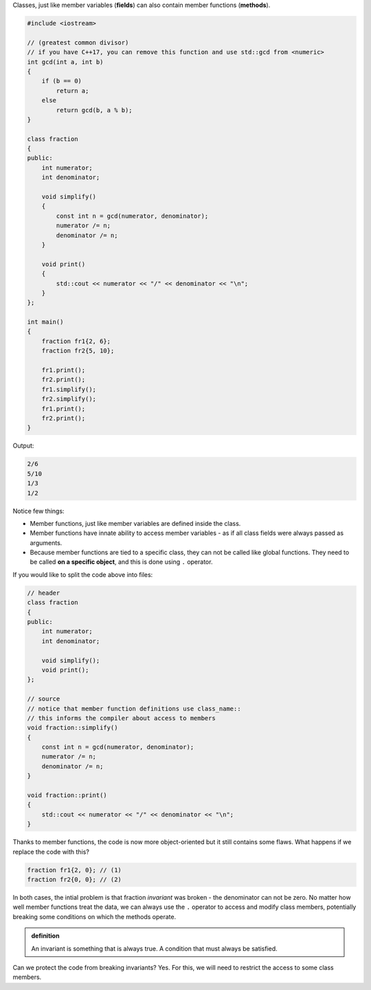 .. title: 01 - member functions
.. slug: 01_member_functions
.. description: class member functions
.. author: Xeverous

Classes, just like member variables (**fields**) can also contain member functions (**methods**).

.. TOCOLOR

.. code::

    #include <iostream>

    // (greatest common divisor)
    // if you have C++17, you can remove this function and use std::gcd from <numeric>
    int gcd(int a, int b)
    {
        if (b == 0)
            return a;
        else
            return gcd(b, a % b);
    }

    class fraction
    {
    public:
        int numerator;
        int denominator;

        void simplify()
        {
            const int n = gcd(numerator, denominator);
            numerator /= n;
            denominator /= n;
        }

        void print()
        {
            std::cout << numerator << "/" << denominator << "\n";
        }
    };

    int main()
    {
        fraction fr1{2, 6};
        fraction fr2{5, 10};

        fr1.print();
        fr2.print();
        fr1.simplify();
        fr2.simplify();
        fr1.print();
        fr2.print();
    }

Output:

.. code::

    2/6
    5/10
    1/3
    1/2

Notice few things:

- Member functions, just like member variables are defined inside the class.
- Member functions have innate ability to access member variables - as if all class fields were always passed as arguments.
- Because member functions are tied to a specific class, they can not be called like global functions. They need to be called **on a specific object**, and this is done using ``.`` operator.

If you would like to split the code above into files:

.. TOCOLOR

.. code::

    // header
    class fraction
    {
    public:
        int numerator;
        int denominator;

        void simplify();
        void print();
    };

    // source
    // notice that member function definitions use class_name::
    // this informs the compiler about access to members
    void fraction::simplify()
    {
        const int n = gcd(numerator, denominator);
        numerator /= n;
        denominator /= n;
    }

    void fraction::print()
    {
        std::cout << numerator << "/" << denominator << "\n";
    }

Thanks to member functions, the code is now more object-oriented but it still contains some flaws. What happens if we replace the code with this?

.. TOCOLOR

.. code::

    fraction fr1{2, 0}; // (1)
    fraction fr2{0, 0}; // (2)

.. details::
    :summary: Answer

    - For (1), the fraction will be simplified to 1/0 because ``gcd(2, 0) == 1``.
    - For (2), the code will invoke undefined behavior because ``gcd(0, 0) == 0`` and integer division by 0 is undefined.

In both cases, the intial problem is that fraction *invariant* was broken - the denominator can not be zero. No matter how well member functions treat the data, we can always use the ``.`` operator to access and modify class members, potentially breaking some conditions on which the methods operate.

.. admonition:: definition
    :class: definition

    An invariant is something that is always true. A condition that must always be satisfied.

Can we protect the code from breaking invariants? Yes. For this, we will need to restrict the access to some class members.
